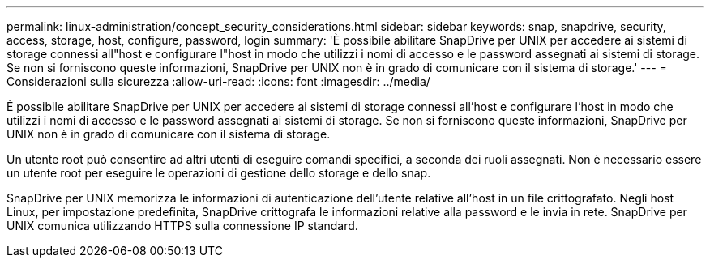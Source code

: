 ---
permalink: linux-administration/concept_security_considerations.html 
sidebar: sidebar 
keywords: snap, snapdrive, security, access, storage, host, configure, password, login 
summary: 'È possibile abilitare SnapDrive per UNIX per accedere ai sistemi di storage connessi all"host e configurare l"host in modo che utilizzi i nomi di accesso e le password assegnati ai sistemi di storage. Se non si forniscono queste informazioni, SnapDrive per UNIX non è in grado di comunicare con il sistema di storage.' 
---
= Considerazioni sulla sicurezza
:allow-uri-read: 
:icons: font
:imagesdir: ../media/


[role="lead"]
È possibile abilitare SnapDrive per UNIX per accedere ai sistemi di storage connessi all'host e configurare l'host in modo che utilizzi i nomi di accesso e le password assegnati ai sistemi di storage. Se non si forniscono queste informazioni, SnapDrive per UNIX non è in grado di comunicare con il sistema di storage.

Un utente root può consentire ad altri utenti di eseguire comandi specifici, a seconda dei ruoli assegnati. Non è necessario essere un utente root per eseguire le operazioni di gestione dello storage e dello snap.

SnapDrive per UNIX memorizza le informazioni di autenticazione dell'utente relative all'host in un file crittografato. Negli host Linux, per impostazione predefinita, SnapDrive crittografa le informazioni relative alla password e le invia in rete. SnapDrive per UNIX comunica utilizzando HTTPS sulla connessione IP standard.
